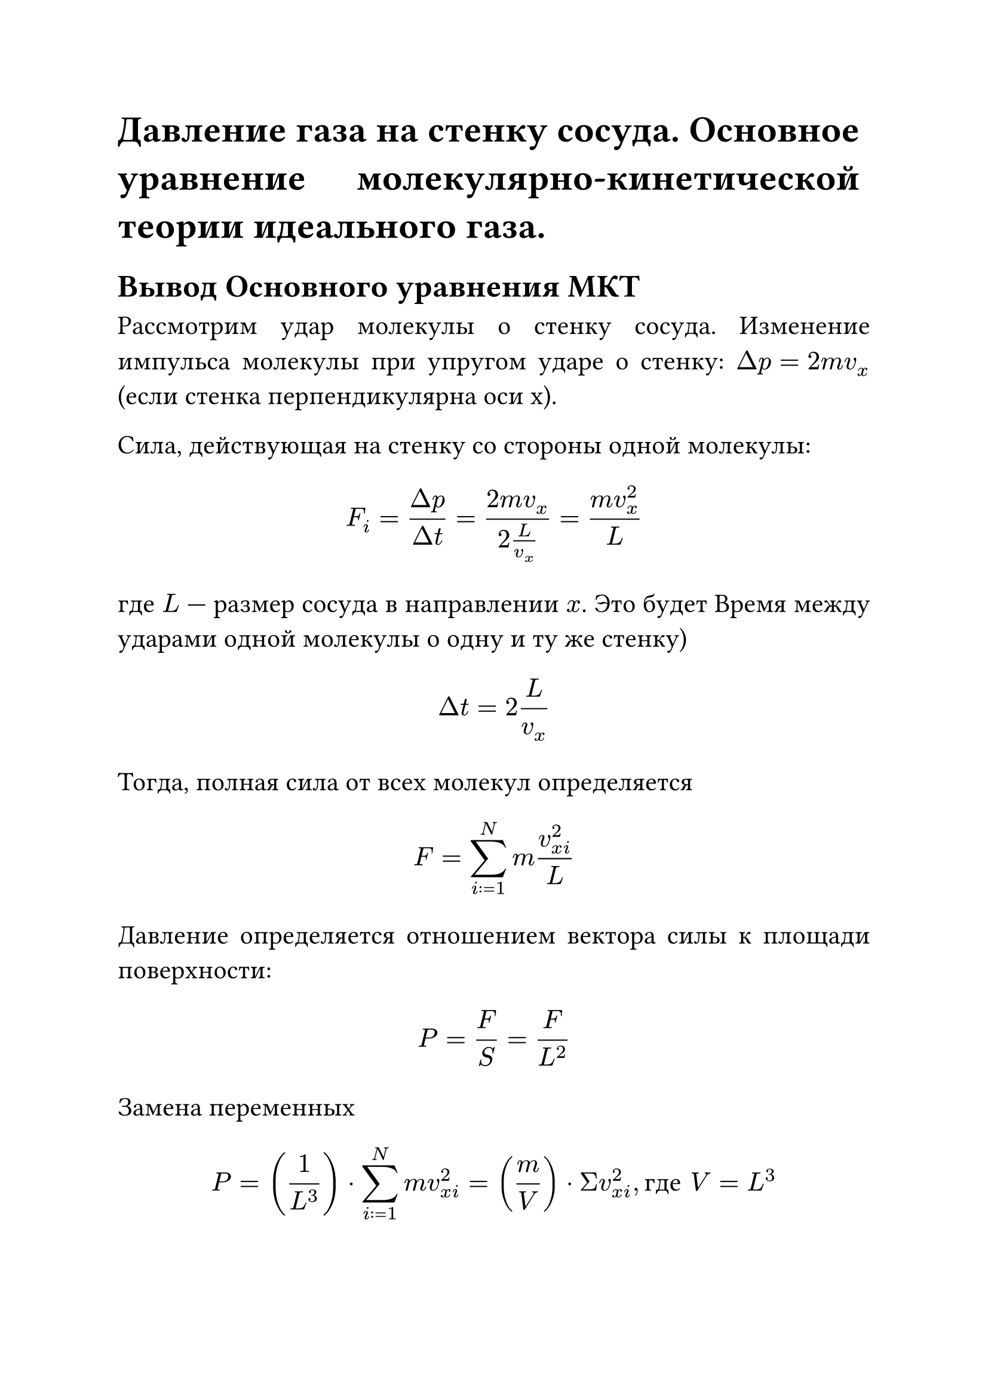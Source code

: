 #set text(size: 16pt)
#set par(justify: true)

= Давление газа на стенку сосуда. Основное уравнение молекулярно-кинетической теории идеального газа.

== Вывод Основного уравнения МКТ
Рассмотрим удар молекулы о стенку сосуда. Изменение импульса молекулы при упругом ударе о стенку: $Delta p = 2m v_x$ (если стенка перпендикулярна оси x).

Сила, действующая на стенку со стороны одной молекулы: 

$ F_i = (Delta p)/(Delta t) = (2m v_x)/(2L / v_x) = (m v_x^2)/L $ 

где $L$ — размер сосуда в направлении $x$. 
Это будет Время между ударами одной молекулы о одну и ту же стенку) 

$ Delta t = 2L/v_x $

Тогда, полная сила от всех молекул определяется 

$ F = sum_(i:=1)^N m (v_(x i)^2)/L $

Давление определяется отношением вектора силы к площади поверхности: 

$ P = F/S = F / (L^2) $

Замена переменных 

$ P = (1/L^3) dot sum_(i:=1)^N m v_(x i)^2 = (m/V) dot Σ v_(x i)^2, "где" V = L^3 $

$ sum_(i:=1)^N v_(x i)^2 = N dot <v_x^2> $ 

В данном случае $<v_x^2>$ — средний квадрат проекции скорости.

В рассмариваемой системе движение хаотичное, соответственно уравнение скоростей будет определено следующим образом: 

$ <v_x^2> = <v_y^2> = <v_z^2> = (<v^2>)/3 $.

Получаем: 

$ P = (m / V) dot N dot (<v^2>)/3 = (1/3) dot (N m / V) dot <v^2> $

Учитывая, что $(N m)/ V = rho = M / V$, а также что $n = N/V$ — концентрация, можно записать уравнение в следующем виде:

$ P = 1/3 n m <v^2> $

